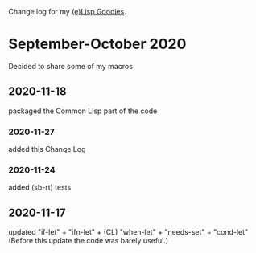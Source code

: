 Change log for my [[https://github.com/chalaev/lisp-goodies][(e)Lisp Goodies]].

* September-October 2020
Decided to share some of my macros

** 2020-11-18
packaged the Common Lisp part of the code

*** 2020-11-27
added this Change Log

*** 2020-11-24
added (sb-rt) tests

** 2020-11-17
updated "if-let" + "ifn-let" + (CL) "when-let" + "needs-set" + "cond-let"
(Before this update the code was barely useful.)
